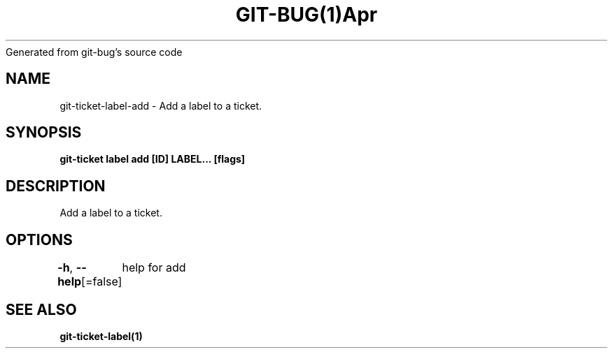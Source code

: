 .nh
.TH GIT\-BUG(1)Apr 2019
Generated from git\-bug's source code

.SH NAME
.PP
git\-ticket\-label\-add \- Add a label to a ticket.


.SH SYNOPSIS
.PP
\fBgit\-ticket label add [ID] LABEL... [flags]\fP


.SH DESCRIPTION
.PP
Add a label to a ticket.


.SH OPTIONS
.PP
\fB\-h\fP, \fB\-\-help\fP[=false]
	help for add


.SH SEE ALSO
.PP
\fBgit\-ticket\-label(1)\fP
